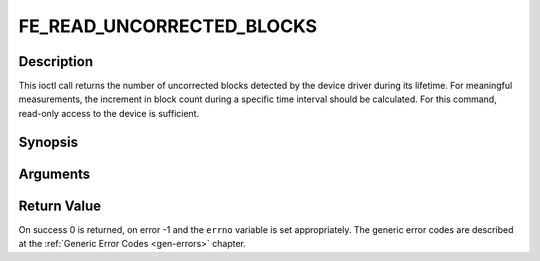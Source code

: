 .. -*- coding: utf-8; mode: rst -*-

.. _FE_READ_UNCORRECTED_BLOCKS:

**************************
FE_READ_UNCORRECTED_BLOCKS
**************************

Description
-----------

This ioctl call returns the number of uncorrected blocks detected by the
device driver during its lifetime. For meaningful measurements, the
increment in block count during a specific time interval should be
calculated. For this command, read-only access to the device is
sufficient.

Synopsis
--------

.. c:function:: int ioctl( int fd, int request =FE_READ_UNCORRECTED_BLOCKS, uint32_t *ublocks)

Arguments
----------



.. flat-table::
    :header-rows:  0
    :stub-columns: 0


    -  .. row 1

       -  int fd

       -  File descriptor returned by a previous call to open().

    -  .. row 2

       -  int request

       -  Equals
	  :ref:`FE_READ_UNCORRECTED_BLOCKS`
	  for this command.

    -  .. row 3

       -  uint32_t \*ublocks

       -  The total number of uncorrected blocks seen by the driver so far.


Return Value
------------

On success 0 is returned, on error -1 and the ``errno`` variable is set
appropriately. The generic error codes are described at the
:ref:`Generic Error Codes <gen-errors>` chapter.
